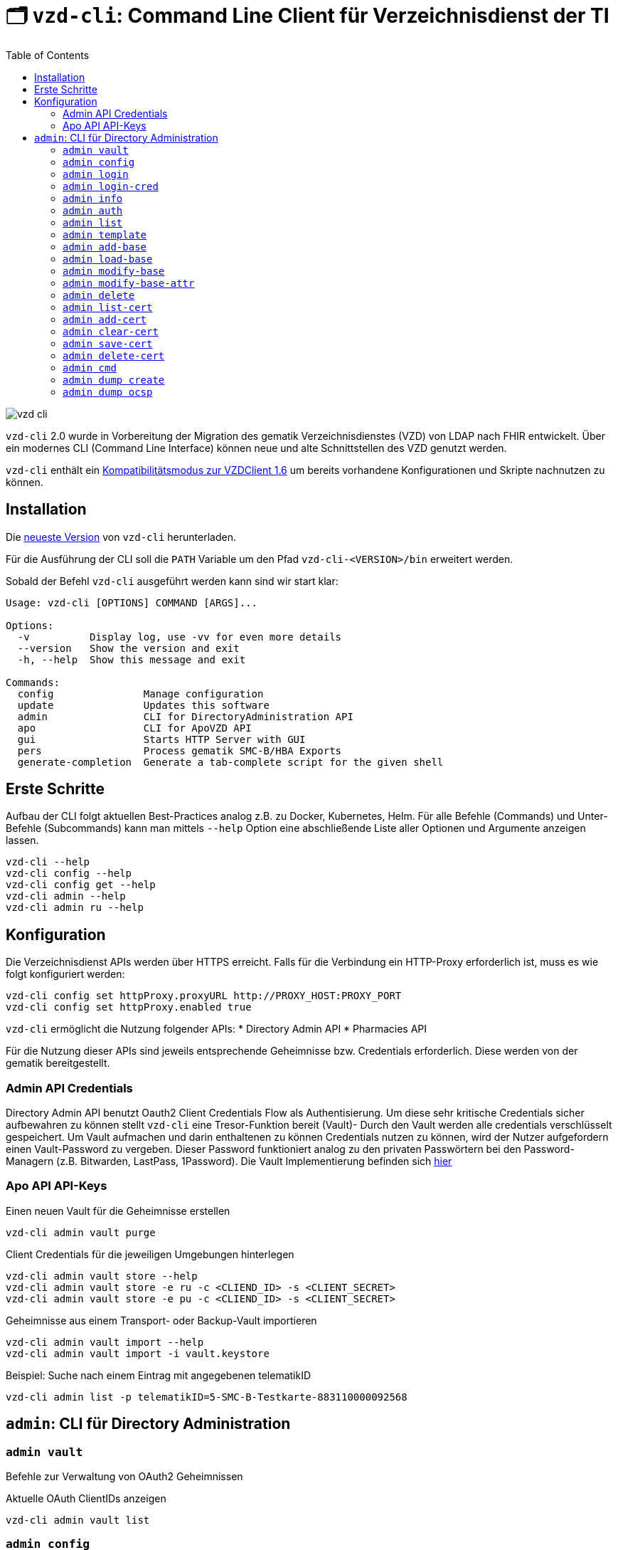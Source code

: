 = 🗂️ `vzd-cli`: Command Line Client für Verzeichnisdienst der TI 
:toc: auto
:note-caption: Anmerkungen

image::images/vzd-cli.gif[]

`vzd-cli` 2.0 wurde in Vorbereitung der Migration des gematik Verzeichnisdienstes (VZD) von LDAP nach FHIR entwickelt. Über ein modernes CLI (Command Line Interface) können neue und alte Schnittstellen des VZD genutzt werden.

`vzd-cli` enthält ein link:COMPATIBILITY_MODE.adoc[Kompatibilitätsmodus zur VZDClient 1.6] um bereits vorhandene Konfigurationen und Skripte nachnutzen zu können. 

== Installation

Die link:https://github.com/spilikin/app-vzd-cli/releases[neueste Version] von `vzd-cli` herunterladen.

Für die Ausführung der CLI soll die `PATH` Variable um den Pfad `vzd-cli-<VERSION>/bin` erweitert werden.

Sobald der Befehl `vzd-cli` ausgeführt werden kann sind wir start klar:
[source]
----
Usage: vzd-cli [OPTIONS] COMMAND [ARGS]...

Options:
  -v          Display log, use -vv for even more details
  --version   Show the version and exit
  -h, --help  Show this message and exit

Commands:
  config               Manage configuration
  update               Updates this software
  admin                CLI for DirectoryAdministration API
  apo                  CLI for ApoVZD API
  gui                  Starts HTTP Server with GUI
  pers                 Process gematik SMC-B/HBA Exports
  generate-completion  Generate a tab-complete script for the given shell
----


== Erste Schritte

Aufbau der CLI folgt aktuellen Best-Practices analog z.B. zu Docker, Kubernetes, Helm. 
Für alle Befehle (Commands) und Unter-Befehle (Subcommands) kann man mittels `--help` Option eine abschließende Liste aller Optionen und Argumente anzeigen lassen.

[source,bash]
----
vzd-cli --help
vzd-cli config --help
vzd-cli config get --help
vzd-cli admin --help
vzd-cli admin ru --help
----

== Konfiguration

Die Verzeichnisdienst APIs werden über HTTPS erreicht. Falls für die Verbindung ein HTTP-Proxy erforderlich ist, muss es wie folgt konfiguriert werden:

[source,bash]
----
vzd-cli config set httpProxy.proxyURL http://PROXY_HOST:PROXY_PORT
vzd-cli config set httpProxy.enabled true
----

`vzd-cli` ermöglicht die Nutzung folgender APIs:
* Directory Admin API
* Pharmacies API

Für die Nutzung dieser APIs sind jeweils entsprechende Geheimnisse bzw. Credentials erforderlich.
Diese werden von der gematik bereitgestellt.

=== Admin API Credentials

Directory Admin API benutzt Oauth2 Client Credentials Flow als Authentisierung.
Um diese sehr kritische Credentials sicher aufbewahren zu können stellt `vzd-cli` eine Tresor-Funktion bereit (Vault)-
Durch den Vault werden alle credentials verschlüsselt gespeichert.
Um Vault aufmachen und darin enthaltenen zu können Credentials nutzen zu können, wird der Nutzer aufgefordern einen Vault-Password zu vergeben.
Dieser Password funktioniert analog zu den privaten Passwörtern bei den Password-Managern (z.B. Bitwarden, LastPass, 1Password).
Die Vault Implementierung befinden sich link:./vzd-cli/src/vzd-cli/src/main/kotlin/de/gematik/ti/directory/util/Vault.kt[hier]


=== Apo API API-Keys

.Einen neuen Vault für die Geheimnisse erstellen
[source,bash]
----
vzd-cli admin vault purge
----

.Client Credentials für die jeweiligen Umgebungen hinterlegen
[source,bash]
----
vzd-cli admin vault store --help
vzd-cli admin vault store -e ru -c <CLIEND_ID> -s <CLIENT_SECRET>
vzd-cli admin vault store -e pu -c <CLIEND_ID> -s <CLIENT_SECRET>
----

.Geheimnisse aus einem Transport- oder Backup-Vault importieren
[source,bash]
----
vzd-cli admin vault import --help
vzd-cli admin vault import -i vault.keystore
----


.Beispiel: Suche nach einem Eintrag mit angegebenen telematikID
[source,bash]
----
vzd-cli admin list -p telematikID=5-SMC-B-Testkarte-883110000092568
----

== `admin`: CLI für Directory Administration 

[#cmd-admin-info]
=== `admin vault`

Befehle zur Verwaltung von OAuth2 Geheimnissen  

.Aktuelle OAuth ClientIDs anzeigen
[source,bash]
----
vzd-cli admin vault list
----

=== `admin config`

Befehle für Konfiguration des CLI

.*Aktuelle Konfiguration anzeigen*
[source,bash]
----
vzd-cli admin config get
----

Folgende Konfigurationsparameter können geändert werden (s. `vzd-cli admin config set --help`)

* `currentEnvironment` - Name der Standardumgebung, wenn `-e / --environment` nicht spezifiziert wird. Mögliche Werte: `ru`, `tu`, `pu`.
* `httpProxy.enabled` - wenn `true`, wird Proxy-Server bei allen Anfragen genutzt. Wenn `false` werden HTTP-Requests direkt ohne Proxy durchgeführt, es sei dem `-x / --proxy-on` Option gesetzt ist.
* `httpProxy.proxyURL`: URL des HTTP-Proxy Servers ggf. mit Port, z.B.: `http://192.168.0.1:8080`

.*Konfigurationsparameter ändern*
[source,bash]
----
vzd-cli admin config set httpProxy.proxyURL "http://example.com:8080"
vzd-cli admin config set httpProxy.enabled true
----

.*Konfiguration zurücksetzen*
[source,bash]
----
vzd-cli admin config reset
----

=== `admin login`

Anmelden beim OAuth2 Server mit Client-Credentials aus dem Vault.

.In alle drei Umgebungen einloggen (vorausgesetzt alle drei ClientIDs sind über `admin vault` hinterlegt)
[source,bash]
----
vzd-cli admin -e tu login
vzd-cli admin -e ru login
vzd-cli admin -e pu login
----

NOTE: Im Gegensatz zu Vault und darin enthaltenen Client-Credentials, werden die zeitlich befristete `ACCESS_TOKEN` unverschlüsselt im Ordner `$HOME/.telematik/` gespeichert

=== `admin login-cred`

Anmelden beim OAuth2 Server mit explizit angegeben Client-Credemtials ()

.Anmelden in der Referenzumgebung, Client-Credentials werden über Parameter übergeben
[source,bash]
----
vzd-cli admin -e ru login-cred --client-id=myclient --secret=mysecret
----

.Anmelden in der Produktivumgebung, Client-Id wird über Parameter übergeben, Client-Secret wird aus der Umgebungsvariable `CLIENT_SECRET` ausgelesen.
[source,bash]
----
export CLIENT_SECRET=mysecret
vzd-cli admin -e ru login-cred --client-id=myclient
----


[#cmd-admin-info]
=== `admin info`

Zeigt die Information über den VZD-Server und die API.

[source,bash]
----
vzd-cli admin info
----


[#cmd-admin-auth]
=== `admin auth`

Authentisiert den Client und gibt `ACCESS_TOKEN` zurück. Token kann danach in der Umgebungsvariable `ADMIN_ACCESS_TOKEN` gespeichert werden, damit weitere Client-Aufrufe keine erneute explizite Authentisierung durchführen müssen.

.Beispiel: Authentisiert und speichert den ACCESS_TOKEN in die Umgebungsvariable 
[source,bash]
----
export ADMIN_ACCESS_TOKEN=$(vzd-cli admin auth)
----

[#cmd-admin-list]
=== `admin list`

==== Optionen
* `--param` oder `-p` +
Setzt einen Query-Parameter bei der Suche der Einträge über die API. Kann mehrfach angegeben werden um die Parameter zu kombinieren. +
Die Liste von gültigen Parametern kann aus https://github.com/gematik/api-vzd/blob/master/src/openapi/DirectoryAdministration.yaml[DirectoryAdministration API] entnommen werden (s. `read_Directory_Entry`)

* `--param-file` oder `-f` +
Liest Werte eines Parameters aus der Datei und fragt für jeden Wert nach Eintrag im VZD ab. Die Datei soll den gewünschten Wert einmal pro Zeile enthalten:

.Beispiel: Findet alle Einträge mit TelematikID aus `telematik.txt`
[source,bash]
----
vzd-cli admin --short list -f telematikID telematik.txt
----

.Inhalt von `telematik.txt`
----
4-SMC-B-Testkarte-883110000093329
3-SMC-B-Testkarte-883110000093294
2-SMC-B-Testkarte-883110000093645
3-SMCB-Testkarte-883110000092193
----


Suche und Anzeige von Verzeichnisdiensteinträgen.

[#cmd-admin-template]
=== `admin template`

Generiert die Dateivorlagen für `admin add` oder `admin modify` Befehle.

.Beispiel: Erzeugt eine Vorlage und schreibt es in eine YAML-Datei 
[source,bash]
----
vzd-cli admin template base > Eintrag.yaml
----

.Beispiel: Erzeugt eine Vorlage und schreibt es in eine JSON-Datei 
[source,bash]
----
vzd-cli admin --json template base > Eintrag.json
----

[#cmd-admin-add-base]
=== `admin add-base`

Neuen Verzeichnisdiensteintrag erstellen.

[#cmd-admin-load-base]
=== `admin load-base`

Lädt einen Basiseintrag. Die geladene Struktur kann als Datei gespeichert werden, in einem Text-Editor bearbeitet und anschließend mit `admin modify-base` modifiziert werden.

[#cmd-admin-modify-base]
=== `admin modify-base`

Modifiziert den gesamten Basiseintrag im Verzeichnisdienst.

[#cmd-admin-modify-base-attr]
=== `admin modify-base-attr`

Modifiziert einzelne Attribute des Basiseintrags

[#cmd-admin-delete]
=== `admin delete`

Löscht Einträge aus dem Verzeichnisdienst.

[#cmd-admin-list-cert]
=== `admin list-cert`

Suche und Anzeige von X509-Zertifikaten.

[#cmd-admin-add-cert]
=== `admin add-cert`

Fügt einen neuen X509-Zertifikat zu existierenden Verzeichnisdiensteintrag hinzu.

[source,bash]
----
# zuerst einen leeren Basiseintrag erzeugen
vzd-cli admin add-base -s telematikID=1-123123
# danach Zertifikat hinzufügen
# Achtung: TelematikID beim Befehl admin add-base und im Zertifikat müssen identisch sein
vzd-cli admin add-cert 1-123123.der
----

[source,bash]
----
# Fügt alle Zertifikate aus dem aktuellen Ordner das VZD
# TelematikID und BasisEintrag werden automatisch aus dem Zertifikat 
# ermittelt (Admission Statement -> Registration Number)
vzd-cli admin add-cert *.der
----



[#cmd-admin-clear-cert]
=== `admin clear-cert`

Löscht alle Zertifikate aus dem angegeben Eintrag.

[source,bash]
----
vzd-cli admin clear-cert -p telematikID=1-123123
----

[#cmd-admin-save-cert]
=== `admin save-cert`

Speichert alle gefundene Zertifikate in ein Verzeichnis

[#cmd-admin-delete-cert]
=== `admin delete-cert`

WARNING: Nicht implementiert. Bitte `admin clear-cert` verwenden.

Löscht einen X509-Zertifikat.

[#cmd-admin-cmd]
=== `admin cmd`

Aktiviert link:COMPATIBILITY_MODE.adoc[Kompatibilitätsmodus zur VZDClient 1.6]

----
Usage: vzd-cli admin cmd [OPTIONS]

  Compatibility mode: support for VZDClient XML-commands

Options:
  -p, --params CONF_FILE       Configuration file containing the config
                               parameters
  -c, --cred CREDENTIALS_FILE  File containing the access credentials
                               (deprecated)
  -b, --batch COMMANDS_FILE    XML file containing the commands
  -h, --help                   Show this message and exit
----

[#cmd-dump-create]
=== `admin dump create`

Lädt große Mengen von Einträgen und schreibt sie in `STDOUT`, eine Zeile per Eintrag als JSON. So erzeugte Dumps können durch weitere Tools verarbeitet werden, z.B. https://gnupg.org[GnuPG] oder https://github.com/antonmedv/fx[FX].

[#cmd-dump-ocsp]
=== `admin dump ocsp`

Ließt die Einträga aus STDIN, stellt für jeden gefundenen Zertifikat eine OCSP-Abfrage.
